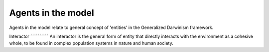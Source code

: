 Agents in the model
===================

Agents in the model relate to general concept of 'entities' in the Generalized Darwinism framework.

Interactor
ˆˆˆˆˆˆˆˆˆˆ
An interactor is the general form of entity that directly interacts with the environment as a cohesive whole,
to be found in complex population systems in nature and human society.
